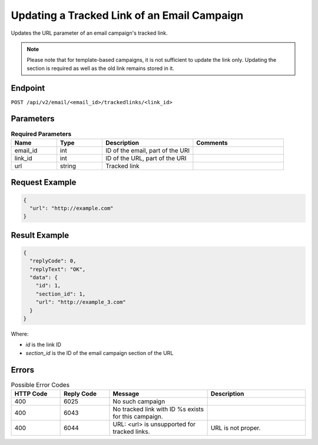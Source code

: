 Updating a Tracked Link of an Email Campaign
============================================

Updates the URL parameter of an email campaign's tracked link.

.. note:: Please note that for template-based campaigns, it is not sufficient to update the link only.
          Updating the section is required as well as the old link remains stored in it.
          
Endpoint
--------

``POST /api/v2/email/<email_id>/trackedlinks/<link_id>``

Parameters
----------

.. list-table:: **Required Parameters**
   :header-rows: 1
   :widths: 20 20 40 40

   * - Name
     - Type
     - Description
     - Comments
   * - email_id
     - int
     - ID of the email, part of the URI
     -
   * - link_id
     - int
     - ID of the URL, part of the URI
     -
   * - url
     - string
     - Tracked link
     -

Request Example
---------------

.. code-block:: json

   {
     "url": "http://example.com"
   }

Result Example
--------------

.. code-block:: json

   {
     "replyCode": 0,
     "replyText": "OK",
     "data": {
       "id": 1,
       "section_id": 1,
       "url": "http://example_3.com"
     }
   }

Where:

* *id* is the link ID
* *section_id* is the ID of the email campaign section of the URL

Errors
------

.. list-table:: Possible Error Codes
   :header-rows: 1
   :widths: 20 20 40 40

   * - HTTP Code
     - Reply Code
     - Message
     - Description
   * - 400
     - 6025
     - No such campaign
     -
   * - 400
     - 6043
     - No tracked link with ID %s exists for this campaign.
     -
   * - 400
     - 6044
     - URL: <url> is unsupported for tracked links.
     - URL is not proper.